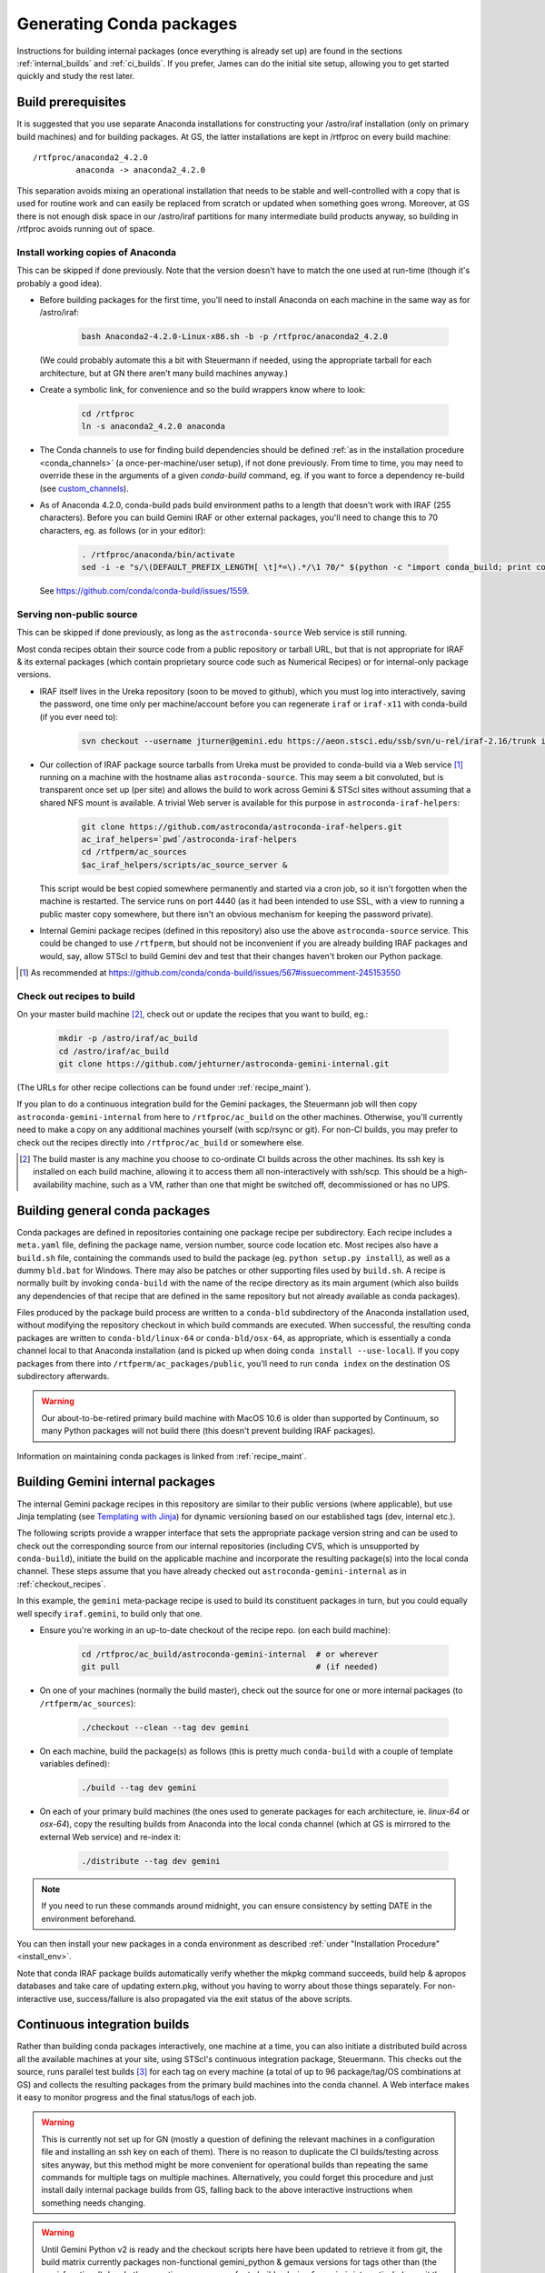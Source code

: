 .. _building_packages:

Generating Conda packages
*************************

Instructions for building internal packages (once everything is already set up)
are found in the sections :ref:`internal_builds` and :ref:`ci_builds`. If you
prefer, James can do the initial site setup, allowing you to get started
quickly and study the rest later.


Build prerequisites
===================

It is suggested that you use separate Anaconda installations for constructing
your /astro/iraf installation (only on primary build machines) and for building
packages. At GS, the latter installations are kept in /rtfproc on every build
machine::

  /rtfproc/anaconda2_4.2.0
           anaconda -> anaconda2_4.2.0

This separation avoids mixing an operational installation that needs to be
stable and well-controlled with a copy that is used for routine work and can
easily be replaced from scratch or updated when something goes wrong. Moreover,
at GS there is not enough disk space in our /astro/iraf partitions for many
intermediate build products anyway, so building in /rtfproc avoids running out
of space.


Install working copies of Anaconda
----------------------------------

This can be skipped if done previously. Note that the version doesn't have to
match the one used at run-time (though it's probably a good idea).

* Before building packages for the first time, you'll need to install Anaconda
  on each machine in the same way as for /astro/iraf:

    .. code-block:: sh

       bash Anaconda2-4.2.0-Linux-x86.sh -b -p /rtfproc/anaconda2_4.2.0

  (We could probably automate this a bit with Steuermann if needed, using the
  appropriate tarball for each architecture, but at GN there aren't many build
  machines anyway.)

* Create a symbolic link, for convenience and so the build wrappers know
  where to look:

    .. code-block:: sh

       cd /rtfproc
       ln -s anaconda2_4.2.0 anaconda

* The Conda channels to use for finding build dependencies should be defined
  :ref:`as in the installation procedure <conda_channels>` (a
  once-per-machine/user setup), if not done previously. From time to time, you
  may need to override these in the arguments of a given `conda-build` command,
  eg. if you want to force a dependency re-build (see `custom_channels`_).

  .. _custom_channels: http://conda.pydata.org/docs/custom-channels.html#test-custom-channels

* As of Anaconda 4.2.0, conda-build pads build environment paths to a length
  that doesn't work with IRAF (255 characters). Before you can build Gemini
  IRAF or other external packages, you'll need to change this to 70 characters,
  eg. as follows (or in your editor):

    .. code-block:: sh

       . /rtfproc/anaconda/bin/activate
       sed -i -e "s/\(DEFAULT_PREFIX_LENGTH[ \t]*=\).*/\1 70/" $(python -c "import conda_build; print conda_build.__path__[0]")/config.py

  See https://github.com/conda/conda-build/issues/1559.


Serving non-public source
-------------------------

This can be skipped if done previously, as long as the ``astroconda-source``
Web service is still running.

Most conda recipes obtain their source code from a public repository or tarball
URL, but that is not appropriate for IRAF & its external packages (which
contain proprietary source code such as Numerical Recipes) or for internal-only
package versions.

* IRAF itself lives in the Ureka repository (soon to be moved to github), which
  you must log into interactively, saving the password, one time only per
  machine/account before you can regenerate ``iraf`` or ``iraf-x11`` with
  conda-build (if you ever need to):

    .. code-block:: sh

       svn checkout --username jturner@gemini.edu https://aeon.stsci.edu/ssb/svn/u-rel/iraf-2.16/trunk iraf

* Our collection of IRAF package source tarballs from Ureka must be provided to
  conda-build via a Web service [#f_conda_build_567]_ running on a machine with
  the hostname alias ``astroconda-source``. This may seem a bit convoluted, but
  is transparent once set up (per site) and allows the build to work across
  Gemini & STScI sites without assuming that a shared NFS mount is available. A
  trivial Web server is available for this purpose in
  ``astroconda-iraf-helpers``:

    .. code-block:: sh

       git clone https://github.com/astroconda/astroconda-iraf-helpers.git
       ac_iraf_helpers=`pwd`/astroconda-iraf-helpers
       cd /rtfperm/ac_sources
       $ac_iraf_helpers/scripts/ac_source_server &

  This script would be best copied somewhere permanently and started via a cron
  job, so it isn't forgotten when the machine is restarted. The service runs on
  port 4440 (as it had been intended to use SSL, with a view to running a
  public master copy somewhere, but there isn't an obvious mechanism for
  keeping the password private).

* Internal Gemini package recipes (defined in this repository) also use the
  above ``astroconda-source`` service. This could be changed to use
  ``/rtfperm``, but should not be inconvenient if you are already building IRAF
  packages and would, say, allow STScI to build Gemini dev and test that their
  changes haven't broken our Python package.

.. [#f_conda_build_567] As recommended at
                        https://github.com/conda/conda-build/issues/567#issuecomment-245153550


.. _checkout_recipes:

Check out recipes to build
--------------------------

On your master build machine [#f_build_master]_, check out or update the
recipes that you want to build, eg.:

    .. code-block:: sh

       mkdir -p /astro/iraf/ac_build
       cd /astro/iraf/ac_build
       git clone https://github.com/jehturner/astroconda-gemini-internal.git

(The URLs for other recipe collections can be found under :ref:`recipe_maint`).

If you plan to do a continuous integration build for the Gemini packages, the
Steuermann job will then copy ``astroconda-gemini-internal`` from here to
``/rtfproc/ac_build`` on the other machines. Otherwise, you'll currently need
to make a copy on any additional machines yourself (with scp/rsync or git).
For non-CI builds, you may prefer to check out the recipes directly into
``/rtfproc/ac_build`` or somewhere else.

.. [#f_build_master] The build master is any machine you choose to co-ordinate
                     CI builds across the other machines. Its ssh key is
                     installed on each build machine, allowing it to access
                     them all non-interactively with ssh/scp. This should be a
                     high-availability machine, such as a VM, rather than one
                     that might be switched off, decommissioned or has no UPS.


Building general conda packages
===============================

Conda packages are defined in repositories containing one package recipe per
subdirectory. Each recipe includes a ``meta.yaml`` file, defining the package
name, version number, source code location etc. Most recipes also have a
``build.sh`` file, containing the commands used to build the package
(eg. ``python setup.py install``), as well as a dummy ``bld.bat`` for
Windows. There may also be patches or other supporting files used by
``build.sh``. A recipe is normally built by invoking ``conda-build`` with the
name of the recipe directory as its main argument (which also builds any
dependencies of that recipe that are defined in the same repository but not
already available as conda packages).

Files produced by the package build process are written to a ``conda-bld``
subdirectory of the Anaconda installation used, without modifying the
repository checkout in which build commands are executed. When successful, the
resulting conda packages are written to ``conda-bld/linux-64`` or
``conda-bld/osx-64``, as appropriate, which is essentially a conda channel
local to that Anaconda installation (and is picked up when doing ``conda
install --use-local``). If you copy packages from there into
``/rtfperm/ac_packages/public``, you'll need to run ``conda index`` on the
destination OS subdirectory afterwards.

.. warning::

   Our about-to-be-retired primary build machine with MacOS 10.6 is older
   than supported by Continuum, so many Python packages will not build there
   (this doesn't prevent building IRAF packages).

Information on maintaining conda packages is linked from :ref:`recipe_maint`.


.. _internal_builds:

Building Gemini internal packages
=================================

The internal Gemini package recipes in this repository are similar to their
public versions (where applicable), but use Jinja templating
(see `Templating with Jinja
<http://conda.pydata.org/docs/building/meta-yaml.html#templating-with-jinja>`_)
for dynamic versioning based on our established tags (dev, internal etc.).

The following scripts provide a wrapper interface that sets the appropriate
package version string and can be used to check out the corresponding source
from our internal repositories (including CVS, which is unsupported by
``conda-build``), initiate the build on the applicable machine and incorporate
the resulting package(s) into the local conda channel. These steps assume that
you have already checked out ``astroconda-gemini-internal`` as in
:ref:`checkout_recipes`.

In this example, the ``gemini`` meta-package recipe is used to build its
constituent packages in turn, but you could equally well specify
``iraf.gemini``, to build only that one.

* Ensure you're working in an up-to-date checkout of the recipe repo. (on
  each build machine):

    .. code-block:: sh

       cd /rtfproc/ac_build/astroconda-gemini-internal  # or wherever
       git pull                                         # (if needed)

* On one of your machines (normally the build master), check out the source for
  one or more internal packages (to ``/rtfperm/ac_sources``):

    .. code-block:: sh

       ./checkout --clean --tag dev gemini

* On each machine, build the package(s) as follows (this is pretty much
  ``conda-build`` with a couple of template variables defined):

    .. code-block:: sh

       ./build --tag dev gemini

* On each of your primary build machines (the ones used to generate packages
  for each architecture, ie. `linux-64` or `osx-64`), copy the resulting
  builds from Anaconda into the local conda channel (which at GS is mirrored to
  the external Web service) and re-index it:

    .. code-block:: sh

       ./distribute --tag dev gemini

.. note::

   If you need to run these commands around midnight, you can ensure
   consistency by setting DATE in the environment beforehand.

You can then install your new packages in a conda environment as described
:ref:`under "Installation Procedure" <install_env>`.

Note that conda IRAF package builds automatically verify whether the mkpkg
command succeeds, build help & apropos databases and take care of updating
extern.pkg, without you having to worry about those things separately. For
non-interactive use, success/failure is also propagated via the exit status of
the above scripts.


.. _ci_builds:

Continuous integration builds
=============================

Rather than building conda packages interactively, one machine at a time, you
can also initiate a distributed build across all the available machines at your
site, using STScI's continuous integration package, Steuermann. This checks out
the source, runs parallel test builds [#f_parallel]_ for each tag on every
machine (a total of up to 96 package/tag/OS combinations at GS) and collects
the resulting packages from the primary build machines into the conda
channel. A Web interface makes it easy to monitor progress and the final
status/logs of each job.

.. warning::

   This is currently not set up for GN (mostly a question of defining the
   relevant machines in a configuration file and installing an ssh key on
   each of them). There is no reason to duplicate the CI builds/testing across
   sites anyway, but this method might be more convenient for operational
   builds than repeating the same commands for multiple tags on multiple
   machines. Alternatively, you could forget this procedure and just install
   daily internal package builds from GS, falling back to the above interactive
   instructions when something needs changing.

.. warning::

   Until Gemini Python v2 is ready and the checkout scripts here have been
   updated to retrieve it from git, the build matrix currently packages
   non-functional gemini_python & gemaux versions for tags other than (the
   semi-functional) ``dev``. In the meantime, you may prefer to build only
   ``iraf.gemini``, interactively (or omit the Python packages from your
   subsequent install).

* First-time build control setup (from Ureka):

  Sorry this is currently a bit arcane and may need maintenance to continue
  working if STScI reorganizes things.

    .. code-block:: sh

       mkdir -p /astro/iraf/ac_build
       cd /astro/iraf/ac_build
       svn co https://aeon.stsci.edu/ssb/svn/u-rel/build/trunk ur_control
       export URWD=`pwd`/ur_control/sm_install
       cd ur_control/devtools
       . setup
       ./installpy      # Install a minimal Python environment
       ./installtools   # Install Steuermann, Pandokia etc. into it

* Preparatory checks:

  - Make sure you have enough space on each machine; clean out
    ``/rtfproc/anaconda/conda-bld`` if needed.

  - If you have just interrupted a previous ``multi_build`` attempt, make sure
    its jobs have finished or been killed on each machine [#f_multi_kill]_.

  - Make sure you don't have files (or a shell session) open in any directory
    that gets deleted/replaced by the build (this was more of an issue for
    Ureka, but would affect ``/rtfproc/ac_build/astroconda-gemini-internal``).

* Work in an up-to-date recipe check-out:

    .. code-block:: sh

       cd /astro/iraf/ac_build/astroconda-gemini-internal
       git pull

* Execute the build:

    .. code-block:: sh

       ./multi_build

* Monitor status:

    .. code-block:: sh

       firefox http://sbfrtf64re5:7070/steuermann_report.cgi?action=runs

  (substituting the name of your master build host.)

This process could be initiated by a cron job fairly easily, to provide daily
conda package builds for each tag in the internal `gemini` channel (see
:ref:`internal_pkg_inst`).

.. [#f_parallel] For peculiar licensing reasons, this actually runs IRAF builds
                 on 2 machines at a time (which is configurable).

.. [#f_multi_kill] I should get around to writing a distributed kill script
                   for this.

